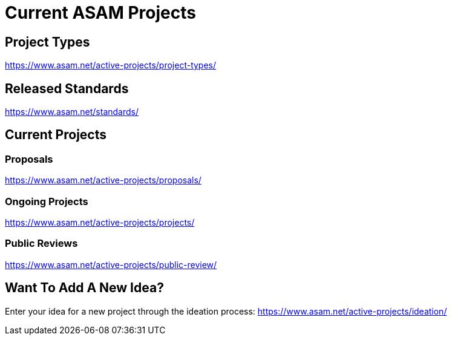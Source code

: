 = Current ASAM Projects
:description: Links to the current projects page at ASAM. Contains links on how to add new project ideas and other such topics.
:keywords: projects, ASAM, new-here-content, ideation, standards

== Project Types
https://www.asam.net/active-projects/project-types/

== Released Standards
https://www.asam.net/standards/

== Current Projects
=== Proposals
https://www.asam.net/active-projects/proposals/

=== Ongoing Projects
https://www.asam.net/active-projects/projects/

=== Public Reviews
https://www.asam.net/active-projects/public-review/

== Want To Add A New Idea?
Enter your idea for a new project through the ideation process:
https://www.asam.net/active-projects/ideation/